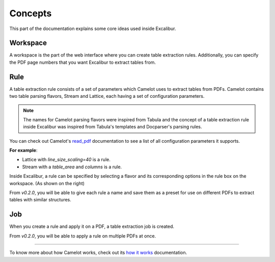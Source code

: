 .. _concepts:

Concepts
========

This part of the documentation explains some core ideas used inside Excalibur.

Workspace
---------

.. image:: ../_static/screenshots/workspace.png
    :scale: 40%
    :align: center

A workspace is the part of the web interface where you can create table extraction rules. Additionally, you can specify the PDF page numbers that you want Excalibur to extract tables from.

Rule
----

.. image:: ../_static/screenshots/rule.png
    :scale: 65%
    :align: right

A table extraction rule consists of a set of parameters which Camelot uses to extract tables from PDFs. Camelot contains two table parsing flavors, Stream and Lattice, each having a set of configuration parameters.

.. note:: The names for Camelot parsing flavors were inspired from Tabula and the concept of a table extraction rule inside Excalibur was inspired from Tabula's templates and Docparser's parsing rules.

You can check out Camelot's `read_pdf`_ documentation to see a list of all configuration parameters it supports.

.. _read_pdf: https://camelot-py.readthedocs.io/en/master/api.html#main-interface

**For example**:

- Lattice with `line_size_scaling=40` is a rule.
- Stream with a `table_area` and `columns` is a rule.

Inside Excalibur, a rule can be specified by selecting a flavor and its corresponding options in the rule box on the workspace. (As shown on the right)

From *v0.2.0*, you will be able to give each rule a name and save them as a preset for use on different PDFs to extract tables with similar structures.

Job
---

When you create a rule and apply it on a PDF, a table extraction job is created.

From *v0.2.0*, you will be able to apply a rule on multiple PDFs at once.

----

To know more about how Camelot works, check out its `how it works`_ documentation.

.. _how it works: https://camelot-py.readthedocs.io/en/master/user/how-it-works.html
